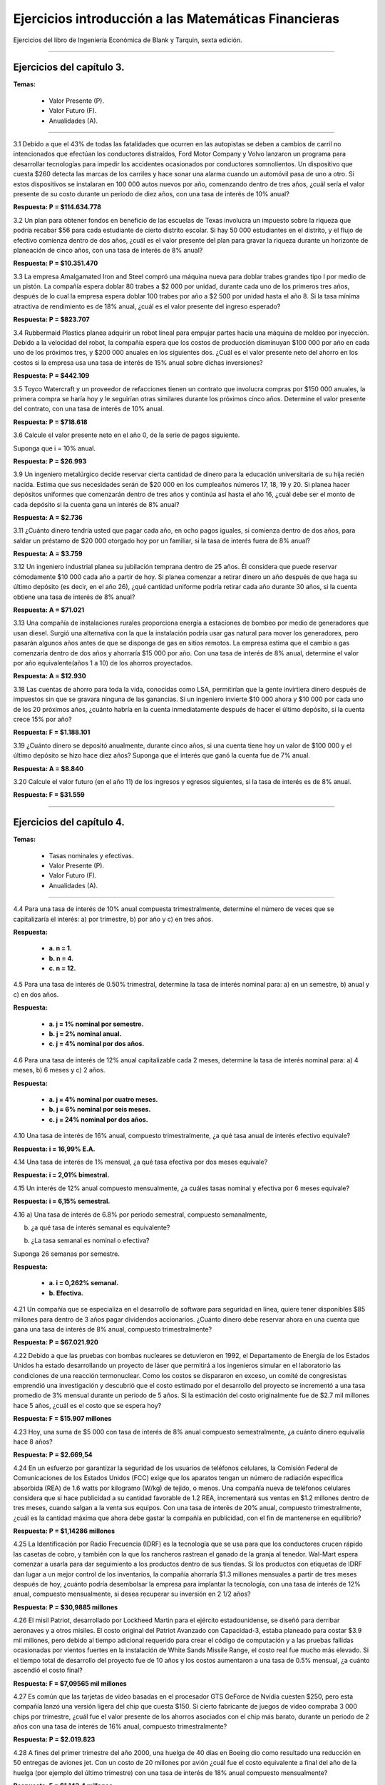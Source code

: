 Ejercicios introducción a las Matemáticas Financieras
=======================================================================================

Ejercicios del libro de Ingeniería Económica de Blank y Tarquin, sexta edición.

________________________________________________________________________________________

Ejercicios del capítulo 3.
^^^^^^^^^^^^^^^^^^^^^^^^^^^^^^^^^^^^^^^^^^^^^^^^^^^^^^^^^^^^^^^^^^^^^^^^^^^^^^^^^^^^

**Temas:**

     * Valor Presente (P).

     * Valor Futuro (F).

     * Anualidades (A).

______________________________________________________________________________________


3.1 Debido a que el 43% de todas las fatalidades que ocurren en las autopistas se deben a cambios de carril no intencionados que efectúan los conductores distraídos, Ford Motor Company y Volvo lanzaron un programa para desarrollar tecnologías para impedir los accidentes ocasionados por conductores somnolientos. Un dispositivo que cuesta $260 detecta las marcas de los carriles y hace sonar una alarma cuando un automóvil pasa de uno a otro. Si estos dispositivos se instalaran en 100 000 autos nuevos por año, comenzando dentro de tres años, ¿cuál sería el valor presente de su costo durante un periodo de diez años, con una tasa de interés de 10% anual?

**Respuesta: P = $114.634.778**


3.2 Un plan para obtener fondos en beneficio de las escuelas de Texas involucra un impuesto sobre la riqueza que podría recabar $56 para cada estudiante de cierto distrito escolar. Si hay 50 000 estudiantes en el distrito, y el flujo de efectivo comienza dentro de dos años, ¿cuál es el valor presente del plan para gravar la riqueza durante un horizonte de planeación de cinco años, con una tasa de interés de 8% anual?

**Respuesta: P = $10.351.470**


3.3 La empresa Amalgamated Iron and Steel compró una máquina nueva para doblar trabes grandes tipo I por medio de un pistón. La compañía espera doblar 80 trabes a $2 000 por unidad, durante cada uno de los primeros tres años, después de lo cual la empresa espera doblar 100 trabes por año a $2 500 por unidad hasta el año 8. Si la tasa mínima atractiva de rendimiento es de 18% anual, ¿cuál es el valor presente del ingreso esperado? 

**Respuesta: P = $823.707**

3.4 Rubbermaid Plastics planea adquirir un robot lineal para empujar partes hacia una máquina de moldeo por inyección. Debido a la velocidad del robot, la compañía espera que los costos de producción disminuyan $100 000 por año en cada uno de los próximos tres, y $200 000 anuales en los siguientes dos. ¿Cuál es el valor presente neto del ahorro en los costos si la empresa usa una tasa de interés de 15% anual sobre dichas inversiones?


**Respuesta: P = $442.109**

3.5 Toyco Watercraft y un proveedor de refacciones tienen un contrato que involucra compras por $150 000 anuales, la primera compra se haría hoy y le seguirían otras similares durante los próximos cinco años. Determine el valor presente del contrato, con una tasa de interés de 10% anual.


**Respuesta: P = $718.618**

3.6 Calcule el valor presente neto en el año 0, de la serie de pagos siguiente. 

Suponga que i = 10% anual.


.. image:: ejercicio3.6.png
   :width: 420px
   :height: 420px


**Respuesta: P = $26.993**

3.9 Un ingeniero metalúrgico decide reservar cierta cantidad de dinero para la educación universitaria de su hija recién nacida. Estima que sus necesidades serán de $20 000 en los cumpleaños números 17, 18, 19 y 20. Si planea hacer depósitos uniformes que comenzarán dentro de tres años y continúa así hasta el año 16, ¿cuál debe ser el monto de cada depósito si la cuenta gana un interés de 8% anual?

**Respuesta: A = $2.736**


3.11 ¿Cuánto dinero tendría usted que pagar cada año, en ocho pagos iguales, si comienza dentro de dos años, para saldar un préstamo de $20 000 otorgado hoy por un familiar, si la tasa de interés fuera de 8% anual?

**Respuesta: A = $3.759**

3.12 Un ingeniero industrial planea su jubilación temprana dentro de 25 años. Él considera que puede reservar cómodamente $10 000 cada año a partir de hoy. Si planea comenzar a retirar dinero un año después de que haga su último depósito (es decir, en el año 26), ¿qué cantidad uniforme podría retirar cada año durante 30 años, si la cuenta obtiene una tasa de interés de 8% anual?

**Respuesta: A = $71.021**

3.13 Una compañía de instalaciones rurales proporciona energía a estaciones de bombeo por medio de generadores que usan diesel. Surgió una alternativa con la que la instalación podría usar gas natural para mover los generadores, pero pasarán algunos años antes de que se disponga de gas en sitios remotos. La empresa estima que el cambio a gas comenzaría dentro de dos años y ahorraría $15 000 por año. Con una tasa de interés de 8% anual, determine el valor por año equivalente(años 1 a 10) de los ahorros proyectados. 

**Respuesta: A = $12.930**

3.18 Las cuentas de ahorro para toda la vida, conocidas como LSA, permitirían que la gente invirtiera dinero después de impuestos sin que se gravara ninguna de las ganancias. Si un ingeniero invierte $10 000 ahora y $10 000 por cada uno de los 20 próximos años, ¿cuánto habría en la cuenta inmediatamente después de hacer el último depósito, si la cuenta crece 15% por año?

**Respuesta: F = $1.188.101**

3.19 ¿Cuánto dinero se depositó anualmente, durante cinco años, si una cuenta tiene hoy un valor de $100 000 y el último depósito se hizo hace diez años? Suponga que el interés que ganó la cuenta fue de 7% anual.

**Respuesta: A = $8.840**

3.20 Calcule el valor futuro (en el año 11) de los ingresos y egresos siguientes, si la tasa de interés es de 8% anual.

.. image:: ejercicio3.20.png
   :width: 420px
   :height: 420px


**Respuesta: F = $31.559**

________________________________________________________________________________________

Ejercicios del capítulo 4.
^^^^^^^^^^^^^^^^^^^^^^^^^^^^^^^^^^^^^^^^^^^^^^^^^^^^^^^^^^^^^^^^^^^^^^^^^^^^^^^^^^^^

**Temas:**

     * Tasas nominales y efectivas.

     * Valor Presente (P).

     * Valor Futuro (F).

     * Anualidades (A).

______________________________________________________________________________________


4.4 Para una tasa de interés de 10% anual compuesta trimestralmente, determine el número de veces que se capitalizaría el interés: a) por trimestre, b) por año y c) en tres años.

**Respuesta:**

    * **a. n = 1.**

    * **b. n = 4.**

    * **c. n = 12.**

4.5 Para una tasa de interés de 0.50% trimestral, determine la tasa de interés nominal para: a) en un semestre, b) anual y c) en dos años.

**Respuesta:**

    * **a. j = 1% nominal por semestre.**

    * **b. j = 2% nominal anual.**

    * **c. j = 4% nominal por dos años.**


4.6 Para una tasa de interés de 12% anual capitalizable cada 2 meses, determine la tasa de interés nominal para: a) 4 meses, b) 6 meses y c) 2 años.


**Respuesta:**

    * **a. j = 4% nominal por cuatro meses.**

    * **b. j = 6% nominal por seis meses.**

    * **c. j = 24% nominal por dos años.**

4.10 Una tasa de interés de 16% anual, compuesto trimestralmente, ¿a qué tasa anual de interés efectivo equivale?

**Respuesta: i = 16,99% E.A.**

4.14 Una tasa de interés de 1% mensual, ¿a qué tasa efectiva por dos meses equivale?

**Respuesta: i = 2,01% bimestral.**

4.15 Un interés de 12% anual compuesto mensualmente, ¿a cuáles tasas nominal y efectiva por 6 meses equivale?

**Respuesta: i = 6,15% semestral.**

4.16 a) Una tasa de interés de 6.8% por periodo semestral, compuesto semanalmente, 

b) ¿a qué tasa de interés semanal es equivalente?

b) ¿La tasa semanal es nominal o efectiva?

Suponga 26 semanas por semestre.

**Respuesta:**

    * **a. i = 0,262% semanal.**

    * **b. Efectiva.**

4.21 Un compañía que se especializa en el desarrollo de software para seguridad en línea, quiere tener disponibles $85 millones para dentro de 3 años pagar dividendos accionarios. ¿Cuánto dinero debe reservar ahora en una cuenta que gana una tasa de interés de 8% anual, compuesto trimestralmente?

**Respuesta: P = $67.021.920**

4.22 Debido a que las pruebas con bombas nucleares se detuvieron en 1992, el Departamento de Energía de los Estados Unidos ha estado desarrollando un proyecto de láser que permitirá a los ingenieros simular en el laboratorio las condiciones de una reacción termonuclear. Como los costos se dispararon en exceso, un comité de congresistas emprendió una investigación y descubrió que el costo estimado por el desarrollo del proyecto se incrementó a una tasa promedio de 3% mensual durante un periodo de 5 años. Si la estimación del costo originalmente fue de $2.7 mil millones hace 5 años, ¿cuál es el costo que se espera hoy?

**Respuesta: F = $15.907 millones**

4.23 Hoy, una suma de $5 000 con tasa de interés de 8% anual compuesto semestralmente, ¿a cuánto dinero equivalía hace 8 años?

**Respuesta: P = $2.669,54**

4.24 En un esfuerzo por garantizar la seguridad de los usuarios de teléfonos celulares, la Comisión Federal de Comunicaciones de los Estados Unidos (FCC) exige que los aparatos tengan un número de radiación específica absorbida (REA) de 1.6 watts por kilogramo (W/kg) de tejido, o menos. Una compañía nueva de teléfonos celulares considera que si hace publicidad a su cantidad favorable de 1.2 REA, incrementará sus ventas en $1.2 millones dentro de tres meses, cuando salgan a la venta sus equipos. Con una tasa de interés de 20% anual, compuesto trimestralmente, ¿cuál es la cantidad máxima que ahora debe gastar la compañía en publicidad, con el fin de mantenerse en equilibrio?

**Respuesta: P = $1,14286 millones**

4.25 La Identificación por Radio Frecuencia (IDRF) es la tecnología que se usa para que los conductores crucen rápido las casetas de cobro, y también con la que los rancheros rastrean el ganado de la granja al tenedor. Wal-Mart espera comenzar a usarla para dar seguimiento a los productos dentro de sus tiendas. Si los productos con etiquetas de IDRF dan lugar a un mejor control de los inventarios, la compañía ahorraría $1.3 millones mensuales a partir de tres meses después de hoy, ¿cuánto podría desembolsar la empresa para implantar la tecnología, con una tasa de interés de 12% anual, compuesto mensualmente, si desea recuperar su inversión en 2 1/2 años?

**Respuesta: P = $30,9885 millones**

4.26 El misil Patriot, desarrollado por Lockheed Martin para el ejército estadounidense, se diseñó para derribar aeronaves y a otros misiles. El costo original del Patriot Avanzado con Capacidad-3, estaba planeado para costar $3.9 mil millones, pero debido al tiempo adicional requerido para crear el código de computación y a las pruebas fallidas ocasionadas por vientos fuertes en la instalación de White Sands Missile Range, el costo real fue mucho más elevado. Si el tiempo total de desarrollo del proyecto fue de 10 años y los costos aumentaron a una tasa de 0.5% mensual, ¿a cuánto ascendió el costo final? 

**Respuesta: F = $7,09565 mil millones**

4.27 Es común que las tarjetas de video basadas en el procesador GTS GeForce de Nvidia cuesten $250, pero esta compañía lanzó una versión ligera del chip que cuesta $150. Si cierto fabricante de juegos de video compraba 3 000 chips por trimestre, ¿cuál fue el valor presente de los ahorros asociados con el chip más barato, durante un periodo de 2 años con una tasa de interés de 16% anual, compuesto trimestralmente?

**Respuesta: P = $2.019.823**

4.28 A fines del primer trimestre del año 2000, una huelga de 40 días en Boeing dio como resultado una reducción en 50 entregas de aviones jet. Con un costo de 20 millones por avión ¿cuál fue el costo equivalente a final del año de la huelga (por ejemplo del último trimestre) con una tasa de interés de 18% anual compuesto mensualmente?

**Respuesta: F = $1.143,4 millones**

4.29 La división de productos ópticos de Panasonic planea una expansión de su edificio que tendrá un costo de $3.5 millones, para fabricar su poderosa cámara digital Lumix DMC. Si la compañía usa para todas las inversiones nuevas una tasa de interés de 20% anual, compuesto trimestralmente, ¿cuál es la cantidad uniforme por trimestre que debe obtener para recuperar su inversión en 3 años?

**Respuesta: A = $0,394889 millones**

4.30 Thermal Systems, compañía que se especializa en el control de olores, deposita hoy $10 000, $25 000 al final del sexto mes, y $30 000 al final del noveno mes. Calcule el valor futuro (al final del año 1) de los depósitos, con una tasa de interés de 16% anual, compuesto trimestralmente.

**Respuesta: F = $69.939**

4.31 Lotus Development tiene un plan de renta de software denominado SmartSuite, disponible en web. Puede disponerse de cierto número de programas a $2.99 por 48 horas. Si una compañía constructora usa el servicio 48 horas en promedio por semana, ¿cuál es el valor presente de los costos por rentar durante 10 meses con una tasa de 1% de interés mensual, compuesto semanalmente? (Suponga 4 semanas por mes.)

**Respuesta: P = $113,68**

4.32 Northwest Iron and Steel analiza si incursiona en el comercio electrónico. Un paquete modesto de esta modalidad se encuentra disponible por $20 000. Si la compañía desea recuperar el costo en 2 años, ¿cuál es la cantidad equivalente del ingreso nuevo que debe obtenerse cada 6 meses, si la tasa de interés es de 3% trimestral?

**Respuesta: A = $5.784**

4.33 Metropolitan Water Utilities compró una superficie acuática del distrito de riego Elephant Butte, con un costo de $100 000 por mes, para los meses de febrero a septiembre. En lugar de hacer un pago mensual, la empresa hará un solo pago de $800 000 al final del año (es decir, al final de diciembre) por el agua utilizada. El retraso del pago representa en esencia un subsidio de parte de la empresa al distrito de riego. Con una tasa de interés de 0.25% mensual, ¿cuál es el monto del subsidio?

**Respuesta: Subsidio = $13.103**

4.34 Scott Specialty Manufacturing analiza consolidar todos sus servicios electrónicos con una compañía. Si compra un teléfono digital de AT&T Wireless la compañía podría comprar, por $6.99 al mes, servicios inalámbricos de correo electrónico y fax. Por $14.99 mensuales obtendría acceso ilimitado a la web y funciones de organización de personal. Para un periodo de contratación de 2 años, ¿cuál es el valor presente de la diferencia entre los servicios, con una tasa de 12% de interés anual compuesto mensualmente?

**Respuesta: P = $169,95**

4.38 Para los flujos de efectivo que se muestran a continuación, determine el valor presente (tiempo 0), usando una tasa de 18% de interés anual, compuesto mensualmente.

.. image:: ejercicio4.38.png
   :width: 420px
   :height: 420px


**Respuesta: P = $58.273**

4.39 A continuación se presentan los flujos de efectivo (en miles) asociados con el sistema de aprendizaje Touch, de Fisher Price. Calcule la serie uniforme trimestral, en los trimestres 0 a 8, que sería equivalente a los flujos de efectivo mostrados, con una tasa de interés de 16% anual, compuesto trimestralmente.

.. image:: ejercicio4.39.png
   :width: 420px
   :height: 420px


**Respuesta: A = $1.797,19**

4.40 Un ingeniero deposita $300 por mes en una cuenta de ahorros con una tasa de interés de 6% anual, compuesto semestralmente. ¿Cuánto habrá en la cuenta al final de 15 años? Suponga que no hay ningún periodo intermedio de capitalización.

**Respuesta: F = $85.635,75**





















